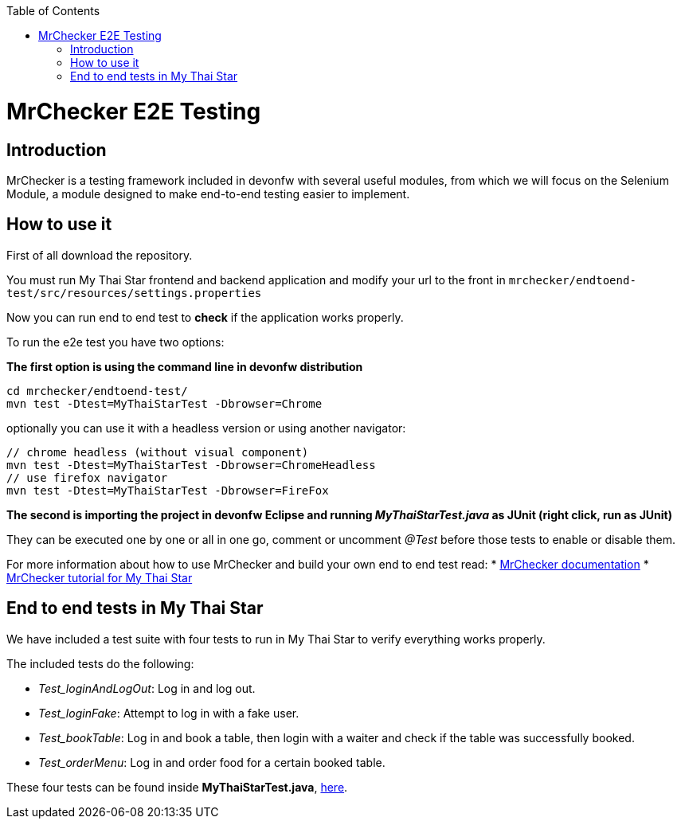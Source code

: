 :toc: macro
toc::[]

= MrChecker E2E Testing

== Introduction
MrChecker is a testing framework included in devonfw with several useful modules, from which we will focus on the Selenium Module, a module designed to make end-to-end testing easier to implement.

== How to use it

First of all download the repository.

You must run My Thai Star frontend and backend application and modify your url to the front in `mrchecker/endtoend-test/src/resources/settings.properties`

Now you can run end to end test to *check* if the application works properly.

To run the e2e test you have two options:

*The first option is using the command line in devonfw distribution*
```
cd mrchecker/endtoend-test/
mvn test -Dtest=MyThaiStarTest -Dbrowser=Chrome

```
optionally you can use it with a headless version or using another navigator:
```
// chrome headless (without visual component)
mvn test -Dtest=MyThaiStarTest -Dbrowser=ChromeHeadless
// use firefox navigator
mvn test -Dtest=MyThaiStarTest -Dbrowser=FireFox
```

*The second is importing the project in devonfw Eclipse and running _MyThaiStarTest.java_ as JUnit (right click, run as JUnit)* 

They can be executed one by one or all in one go, comment or uncomment _@Test_ before those tests to enable or disable them.

For more information about how to use MrChecker and build your own end to end test read:
 * link:https://github.com/devonfw/devonfw-testing/wiki[MrChecker documentation] 
 * link:https://github.com/devonfw-forge/devon-guide/wiki/mrchecker-mts[MrChecker tutorial for My Thai Star]



== End to end tests in My Thai Star

We have included a test suite with four tests to run in My Thai Star to verify everything works properly.

The included tests do the following:

* _Test_loginAndLogOut_: Log in and log out.

* _Test_loginFake_: Attempt to log in with a fake user.

* _Test_bookTable_: Log in and book a table, then login with a waiter and check if the table was successfully booked.

* _Test_orderMenu_: Log in and order food for a certain booked table.

These four tests can be found inside *MyThaiStarTest.java*, link:https://github.com/devonfw/my-thai-star/tree/develop/mrchecker/endtoend-test/src/test/java/com/devonfw/mts/tests[here]. 



